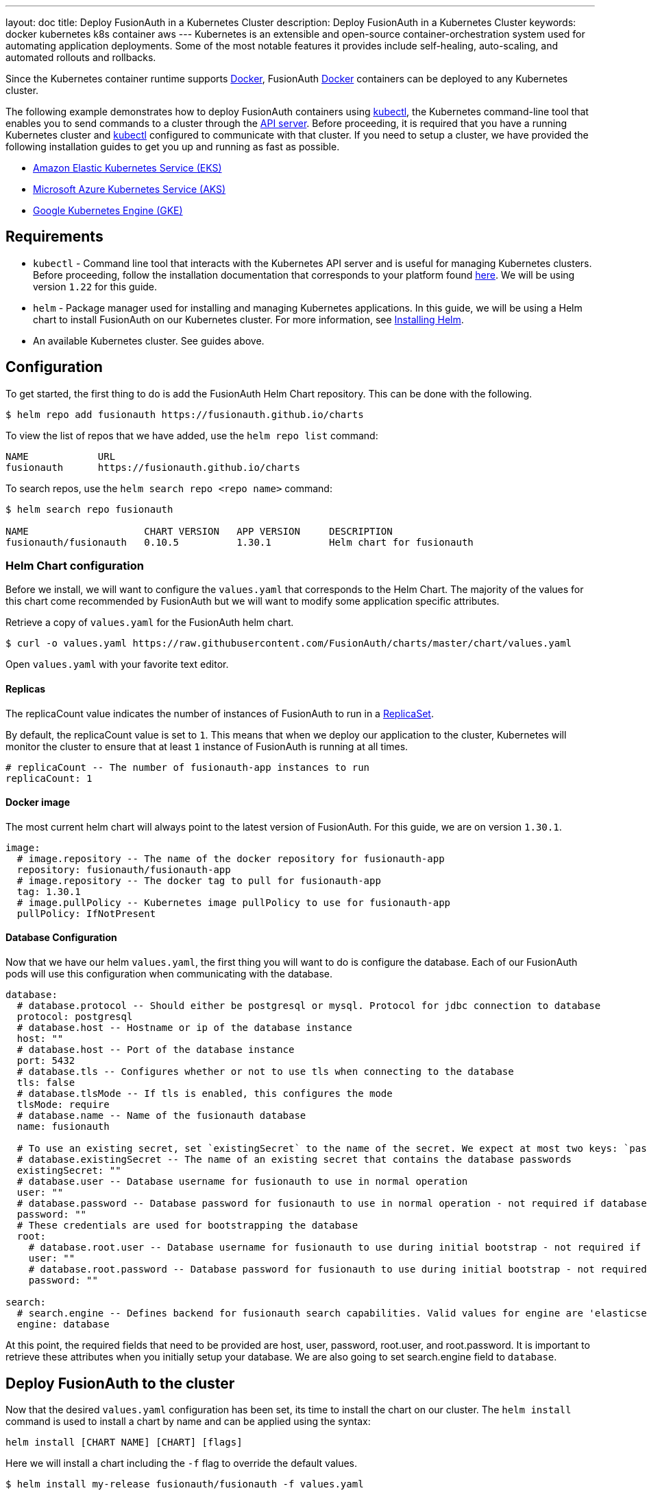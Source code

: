 ---
layout: doc
title: Deploy FusionAuth in a Kubernetes Cluster
description: Deploy FusionAuth in a Kubernetes Cluster
keywords: docker kubernetes k8s container aws
---
Kubernetes is an extensible and open-source container-orchestration system used for automating application deployments. Some of the most notable features it provides include self-healing, auto-scaling, and automated rollouts and rollbacks.

Since the Kubernetes container runtime supports link:../docker[Docker], FusionAuth link:../docker[Docker] containers can be deployed to any Kubernetes cluster.

The following example demonstrates how to deploy FusionAuth containers using link:https://kubernetes.io/docs/tasks/tools/[kubectl], the Kubernetes command-line tool that enables you to send commands to a cluster through the link:https://kubernetes.io/docs/reference/command-line-tools-reference/kube-apiserver/[API server].
Before proceeding, it is required that you have a running Kubernetes cluster and link:https://kubernetes.io/docs/tasks/tools/[kubectl] configured to communicate with that cluster. If you need to setup a cluster, we have provided the following installation guides to get you up and running as fast as possible.

* link:setup/eks[Amazon Elastic Kubernetes Service (EKS)]
* link:setup/aks[Microsoft Azure Kubernetes Service (AKS)]
* link:setup/gke[Google Kubernetes Engine (GKE)]

== Requirements

* `kubectl` - Command line tool that interacts with the Kubernetes API server and is useful for managing Kubernetes clusters. Before proceeding, follow the installation documentation that corresponds to your platform found link:https://kubernetes.io/docs/tasks/tools/[here].
We will be using version `1.22` for this guide.
* `helm` - Package manager used for installing and managing Kubernetes applications. In this guide, we will be using a Helm chart to install FusionAuth on our Kubernetes cluster. For more information, see link:https://helm.sh/docs/intro/install/[Installing Helm].
* An available Kubernetes cluster. See guides above.

== Configuration

To get started, the first thing to do is add the FusionAuth Helm Chart repository. This can be done with the following.

```bash
$ helm repo add fusionauth https://fusionauth.github.io/charts
```

To view the list of repos that we have added, use the `helm repo list` command:
```
NAME      	URL
fusionauth	https://fusionauth.github.io/charts
```

To search repos, use the `helm search repo <repo name>` command:
```
$ helm search repo fusionauth

NAME                 	CHART VERSION	APP VERSION	DESCRIPTION
fusionauth/fusionauth	0.10.5       	1.30.1     	Helm chart for fusionauth
```

=== Helm Chart configuration

Before we install, we will want to configure the `values.yaml` that corresponds to the Helm Chart. The majority of the values for this chart come recommended by FusionAuth but we will want to modify some application specific attributes.

Retrieve a copy of `values.yaml` for the FusionAuth helm chart.

```bash
$ curl -o values.yaml https://raw.githubusercontent.com/FusionAuth/charts/master/chart/values.yaml
```

Open `values.yaml` with your favorite text editor.

==== Replicas

The [field]#replicaCount# value indicates the number of instances of FusionAuth to run in a link:https://kubernetes.io/docs/concepts/workloads/controllers/replicaset/[ReplicaSet].

By default, the [field]#replicaCount# value is set to `1`. This means that when we deploy our application to the cluster, Kubernetes will monitor the cluster to ensure that at least `1` instance of FusionAuth is running at all times.

```yaml
# replicaCount -- The number of fusionauth-app instances to run
replicaCount: 1
```

==== Docker image

The most current helm chart will always point to the latest version of FusionAuth. For this guide, we are on version `1.30.1`.

```yaml
image:
  # image.repository -- The name of the docker repository for fusionauth-app
  repository: fusionauth/fusionauth-app
  # image.repository -- The docker tag to pull for fusionauth-app
  tag: 1.30.1
  # image.pullPolicy -- Kubernetes image pullPolicy to use for fusionauth-app
  pullPolicy: IfNotPresent
```

==== Database Configuration

Now that we have our helm `values.yaml`, the first thing you will want to do is configure the database. Each of our FusionAuth pods will use this configuration when communicating with the database.

```yaml
database:
  # database.protocol -- Should either be postgresql or mysql. Protocol for jdbc connection to database
  protocol: postgresql
  # database.host -- Hostname or ip of the database instance
  host: ""
  # database.host -- Port of the database instance
  port: 5432
  # database.tls -- Configures whether or not to use tls when connecting to the database
  tls: false
  # database.tlsMode -- If tls is enabled, this configures the mode
  tlsMode: require
  # database.name -- Name of the fusionauth database
  name: fusionauth

  # To use an existing secret, set `existingSecret` to the name of the secret. We expect at most two keys: `password` is required. `rootpassword` is only required if `database.root.user` is set.
  # database.existingSecret -- The name of an existing secret that contains the database passwords
  existingSecret: ""
  # database.user -- Database username for fusionauth to use in normal operation
  user: ""
  # database.password -- Database password for fusionauth to use in normal operation - not required if database.existingSecret is configured
  password: ""
  # These credentials are used for bootstrapping the database
  root:
    # database.root.user -- Database username for fusionauth to use during initial bootstrap - not required if you have manually bootstrapped your database
    user: ""
    # database.root.password -- Database password for fusionauth to use during initial bootstrap - not required if database.existingSecret is configured
    password: ""

search:
  # search.engine -- Defines backend for fusionauth search capabilities. Valid values for engine are 'elasticsearch' or 'database'.
  engine: database
```

At this point, the required fields that need to be provided are [field]#host#, [field]#user#, [field]#password#, [field]#root.user#, and [field]#root.password#. It is important to retrieve these attributes when you initially setup your database.
We are also going to set [field]#search.engine# field to `database`.

== Deploy FusionAuth to the cluster

Now that the desired `values.yaml` configuration has been set, its time to install the chart on our cluster. The `helm install` command is used to install a chart by name and can be applied using the syntax:

```
helm install [CHART NAME] [CHART] [flags]
```

Here we will install a chart including the `-f` flag to override the default values.

```bash
$ helm install my-release fusionauth/fusionauth -f values.yaml
```

Alternatively, values can be overridden using the `set` command using key/value pairs.

```bash
$ helm install my-release fusionauth/fusionauth \                                                                                            ✔  4s  brett@fusionauth.io@fusionauth-example.us-west-1.eksctl.io ○
  --set replicaCount=1 \
  --set database.host=fusionauth-eks-example.ceeh9yeyi3hf.us-west-1.rds.amazonaws.com \
  --set database.user=fusionauth \
  --set database.password=hkaLBM3RVnyYeYeqE3WI1w2e4Avpy0Wd5O3s3 \
  --set database.root.user=postgres \
  --set database.root.password=foobarbaz \
  --set search.engine=database \
```

[NOTE.info]
====
Include the flag `--dry-run` if you would like to view the generated template before installing the template.
====

If the previous command was successful, you should see output similar to the following.

```
NAME: my-release
LAST DEPLOYED: Sun Oct 10 19:23:41 2021
NAMESPACE: default
STATUS: deployed
REVISION: 1
NOTES:
1. Get the application URL by running these commands:
  export SVC_NAME=$(kubectl get svc --namespace default -l "app.kubernetes.io/name=fusionauth,app.kubernetes.io/instance=my-release" -o jsonpath="{.items[0].metadata.name}")
  echo "Visit http://127.0.0.1:9011 to use your application"
  kubectl port-forward svc/$SVC_NAME 9011:9011
```

We can also get the status of our deployment by using `kubectl`.

```
$ kubectl get deployments -o wide
...
NAME                    READY   UP-TO-DATE   AVAILABLE   AGE     CONTAINERS   IMAGES                             SELECTOR
my-release-fusionauth   1/1     1            1           4m16s   fusionauth   fusionauth/fusionauth-app:1.30.1   app.kubernetes.io/instance=my-release,app.kubernetes.io/name=fusionauth
```

Finally, its time to verify our deployment via the browser. As instructed by the output above, we will create a proxy enabling us to connect to the cluster from localhost.

```
Forwarding from 127.0.0.1:9011 -> 9011
```

Navigate to http://localhost:9011

image::installation-guides/kubernetes/fa-success.png[FusionAuth index,width=1200,role=shadowed bottom-cropped]

Congratulations! You have now successfully deployed FusionAuth to a Kubernetes cluster.